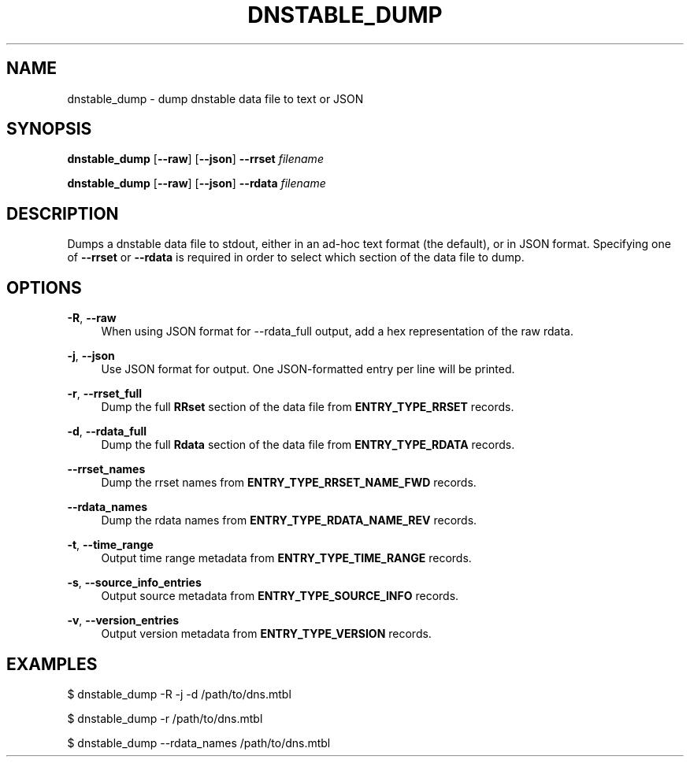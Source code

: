 '\" t
.\"     Title: dnstable_dump
.\"    Author: [FIXME: author] [see http://docbook.sf.net/el/author]
.\" Generator: DocBook XSL Stylesheets v1.79.1 <http://docbook.sf.net/>
.\"      Date: 08/06/2021
.\"    Manual: \ \&
.\"    Source: \ \&
.\"  Language: English
.\"
.TH "DNSTABLE_DUMP" "1" "08/06/2021" "\ \&" "\ \&"
.\" -----------------------------------------------------------------
.\" * Define some portability stuff
.\" -----------------------------------------------------------------
.\" ~~~~~~~~~~~~~~~~~~~~~~~~~~~~~~~~~~~~~~~~~~~~~~~~~~~~~~~~~~~~~~~~~
.\" http://bugs.debian.org/507673
.\" http://lists.gnu.org/archive/html/groff/2009-02/msg00013.html
.\" ~~~~~~~~~~~~~~~~~~~~~~~~~~~~~~~~~~~~~~~~~~~~~~~~~~~~~~~~~~~~~~~~~
.ie \n(.g .ds Aq \(aq
.el       .ds Aq '
.\" -----------------------------------------------------------------
.\" * set default formatting
.\" -----------------------------------------------------------------
.\" disable hyphenation
.nh
.\" disable justification (adjust text to left margin only)
.ad l
.\" -----------------------------------------------------------------
.\" * MAIN CONTENT STARTS HERE *
.\" -----------------------------------------------------------------
.SH "NAME"
dnstable_dump \- dump dnstable data file to text or JSON
.SH "SYNOPSIS"
.sp
\fBdnstable_dump\fR [\fB\-\-raw\fR] [\fB\-\-json\fR] \fB\-\-rrset\fR \fIfilename\fR
.sp
\fBdnstable_dump\fR [\fB\-\-raw\fR] [\fB\-\-json\fR] \fB\-\-rdata\fR \fIfilename\fR
.SH "DESCRIPTION"
.sp
Dumps a dnstable data file to stdout, either in an ad\-hoc text format (the default), or in JSON format\&. Specifying one of \fB\-\-rrset\fR or \fB\-\-rdata\fR is required in order to select which section of the data file to dump\&.
.SH "OPTIONS"
.PP
\fB\-R\fR, \fB\-\-raw\fR
.RS 4
When using JSON format for \-\-rdata_full output, add a hex representation of the raw rdata\&.
.RE
.PP
\fB\-j\fR, \fB\-\-json\fR
.RS 4
Use JSON format for output\&. One JSON\-formatted entry per line will be printed\&.
.RE
.PP
\fB\-r\fR, \fB\-\-rrset_full\fR
.RS 4
Dump the full
\fBRRset\fR
section of the data file from
\fBENTRY_TYPE_RRSET\fR
records\&.
.RE
.PP
\fB\-d\fR, \fB\-\-rdata_full\fR
.RS 4
Dump the full
\fBRdata\fR
section of the data file from
\fBENTRY_TYPE_RDATA\fR
records\&.
.RE
.PP
\fB\-\-rrset_names\fR
.RS 4
Dump the rrset names from
\fBENTRY_TYPE_RRSET_NAME_FWD\fR
records\&.
.RE
.PP
\fB\-\-rdata_names\fR
.RS 4
Dump the rdata names from
\fBENTRY_TYPE_RDATA_NAME_REV\fR
records\&.
.RE
.PP
\fB\-t\fR, \fB\-\-time_range\fR
.RS 4
Output time range metadata from
\fBENTRY_TYPE_TIME_RANGE\fR
records\&.
.RE
.PP
\fB\-s\fR, \fB\-\-source_info_entries\fR
.RS 4
Output source metadata from
\fBENTRY_TYPE_SOURCE_INFO\fR
records\&.
.RE
.PP
\fB\-v\fR, \fB\-\-version_entries\fR
.RS 4
Output version metadata from
\fBENTRY_TYPE_VERSION\fR
records\&.
.RE
.SH "EXAMPLES"
.sp
$ dnstable_dump \-R \-j \-d /path/to/dns\&.mtbl
.sp
$ dnstable_dump \-r /path/to/dns\&.mtbl
.sp
$ dnstable_dump \-\-rdata_names /path/to/dns\&.mtbl
